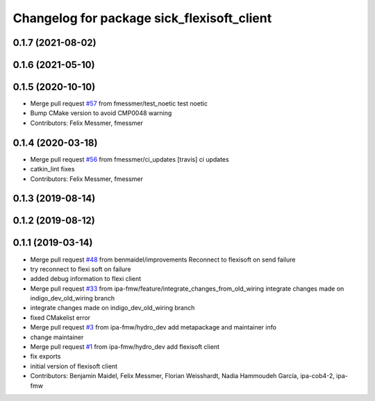 ^^^^^^^^^^^^^^^^^^^^^^^^^^^^^^^^^^^^^^^^^^^
Changelog for package sick_flexisoft_client
^^^^^^^^^^^^^^^^^^^^^^^^^^^^^^^^^^^^^^^^^^^

0.1.7 (2021-08-02)
------------------

0.1.6 (2021-05-10)
------------------

0.1.5 (2020-10-10)
------------------
* Merge pull request `#57 <https://github.com/ipa320/sick_flexisoft/issues/57>`_ from fmessmer/test_noetic
  test noetic
* Bump CMake version to avoid CMP0048 warning
* Contributors: Felix Messmer, fmessmer

0.1.4 (2020-03-18)
------------------
* Merge pull request `#56 <https://github.com/ipa320/sick_flexisoft/issues/56>`_ from fmessmer/ci_updates
  [travis] ci updates
* catkin_lint fixes
* Contributors: Felix Messmer, fmessmer

0.1.3 (2019-08-14)
------------------

0.1.2 (2019-08-12)
------------------

0.1.1 (2019-03-14)
------------------
* Merge pull request `#48 <https://github.com/ipa320/sick_flexisoft/issues/48>`_ from benmaidel/improvements
  Reconnect to flexisoft on send failure
* try reconnect to flexi soft on failure
* added debug information to flexi client
* Merge pull request `#33 <https://github.com/ipa320/sick_flexisoft/issues/33>`_ from ipa-fmw/feature/integrate_changes_from_old_wiring
  integrate changes made on indigo_dev_old_wiring branch
* integrate changes made on indigo_dev_old_wiring branch
* fixed CMakelist error
* Merge pull request `#3 <https://github.com/ipa320/sick_flexisoft/issues/3>`_ from ipa-fmw/hydro_dev
  add metapackage and maintainer info
* change maintainer
* Merge pull request `#1 <https://github.com/ipa320/sick_flexisoft/issues/1>`_ from ipa-fmw/hydro_dev
  add flexisoft client
* fix exports
* initial version of flexisoft client
* Contributors: Benjamin Maidel, Felix Messmer, Florian Weisshardt, Nadia Hammoudeh García, ipa-cob4-2, ipa-fmw
